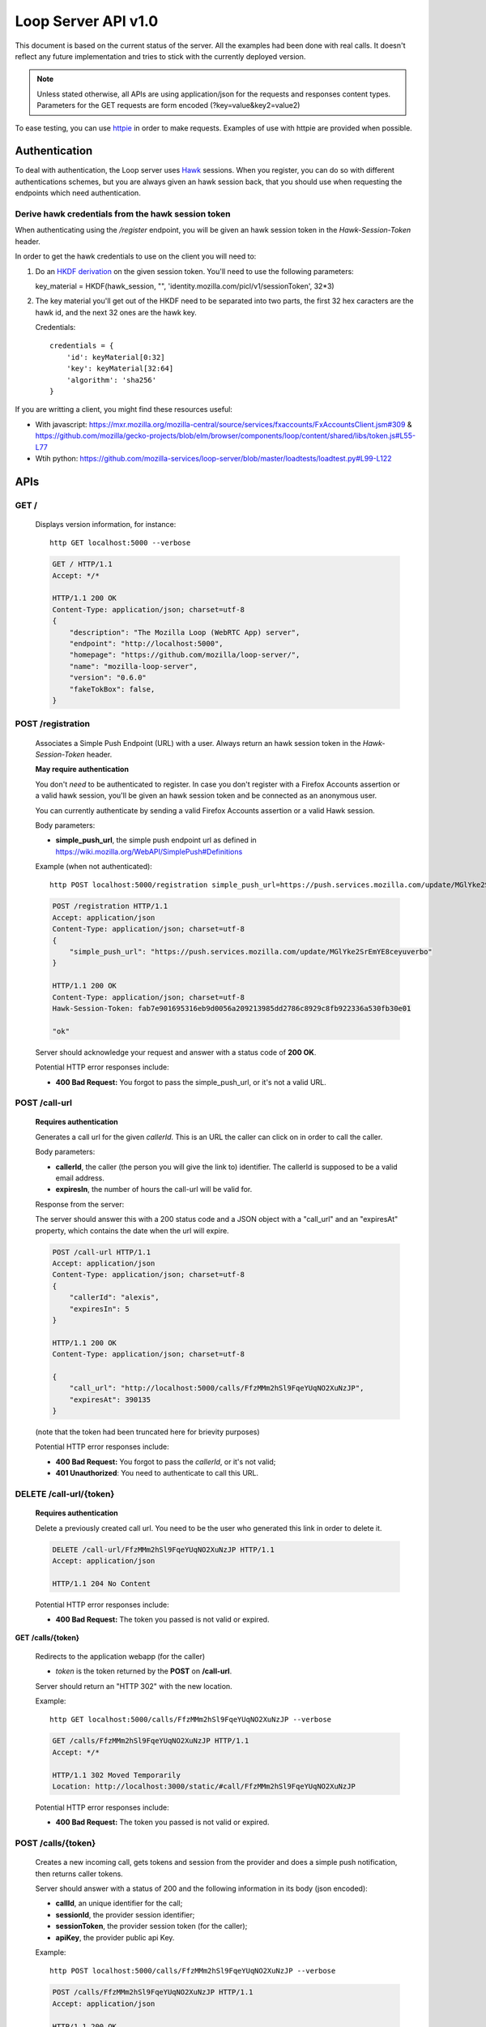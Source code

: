 ====================
Loop Server API v1.0
====================

This document is based on the current status of the server. All the examples
had been done with real calls. It doesn't reflect any future implementation and
tries to stick with the currently deployed version.

.. note::

    Unless stated otherwise, all APIs are using application/json for the requests
    and responses content types. Parameters for the GET requests are form
    encoded (?key=value&key2=value2)

To ease testing, you can use `httpie <https://github.com/jkbr/httpie>`_ in
order to make requests. Examples of use with httpie are provided when possible.

Authentication
==============

To deal with authentication, the Loop server uses `Hawk
<https://github.com/hueniverse/hawk>`_ sessions. When you
register, you can do so with different authentications schemes, but you are
always given an hawk session back, that you should use when requesting the
endpoints which need authentication.

Derive hawk credentials from the hawk session token
---------------------------------------------------

When authenticating using the `/register` endpoint, you will be given an hawk
session token in the `Hawk-Session-Token` header.

In order to get the hawk credentials to use on the client you will need to:

1. Do an `HKDF derivation <http://en.wikipedia.org/wiki/HKDF>`_ on the given
   session token. You'll need to use the following parameters:

   key_material = HKDF(hawk_session, "", 'identity.mozilla.com/picl/v1/sessionToken', 32*3)

2. The key material you'll get out of the HKDF need to be separated into two
   parts, the first 32 hex caracters are the hawk id, and the next 32 ones are the hawk
   key.

   Credentials::

        credentials = {
            'id': keyMaterial[0:32]
            'key': keyMaterial[32:64]
            'algorithm': 'sha256'
        }

If you are writting a client, you might find these resources useful:

- With javascript:
  https://mxr.mozilla.org/mozilla-central/source/services/fxaccounts/FxAccountsClient.jsm#309 & 
  https://github.com/mozilla/gecko-projects/blob/elm/browser/components/loop/content/shared/libs/token.js#L55-L77
- Wtih python:
  https://github.com/mozilla-services/loop-server/blob/master/loadtests/loadtest.py#L99-L122

APIs
====

GET /
-----

    Displays version information, for instance::

       http GET localhost:5000 --verbose 

    .. code-block:: http

        GET / HTTP/1.1
        Accept: */*

        HTTP/1.1 200 OK
        Content-Type: application/json; charset=utf-8
        {
            "description": "The Mozilla Loop (WebRTC App) server",
            "endpoint": "http://localhost:5000",
            "homepage": "https://github.com/mozilla/loop-server/",
            "name": "mozilla-loop-server",
            "version": "0.6.0"
            "fakeTokBox": false,
        }


POST /registration
------------------

    Associates a Simple Push Endpoint (URL) with a user.
    Always return an hawk session token in the `Hawk-Session-Token` header.

    **May require authentication**

    You don't *need* to be authenticated to register. In case you don't
    register with a Firefox Accounts assertion or a valid hawk session, you'll
    be given an hawk session token and be connected as an anonymous user.

    You can currently authenticate by sending a valid Firefox Accounts
    assertion or a valid Hawk session.


    Body parameters:

    - **simple_push_url**, the simple push endpoint url as defined in
      https://wiki.mozilla.org/WebAPI/SimplePush#Definitions

    Example (when not authenticated)::

        http POST localhost:5000/registration simple_push_url=https://push.services.mozilla.com/update/MGlYke2SrEmYE8ceyu --verbose

    .. code-block:: http

        POST /registration HTTP/1.1
        Accept: application/json
        Content-Type: application/json; charset=utf-8
        {
            "simple_push_url": "https://push.services.mozilla.com/update/MGlYke2SrEmYE8ceyuverbo"
        }

        HTTP/1.1 200 OK
        Content-Type: application/json; charset=utf-8
        Hawk-Session-Token: fab7e901695316eb9d0056a209213985dd2786c8929c8fb922336a530fb30e01

        "ok"

    Server should acknowledge your request and answer with a status code of
    **200 OK**.

    Potential HTTP error responses include:

    - **400 Bad Request:**  You forgot to pass the simple_push_url, or it's
      not a valid URL.


POST /call-url
--------------

    **Requires authentication**

    Generates a call url for the given `callerId`. This is an URL the caller
    can click on in order to call the caller.

    Body parameters:

    - **callerId**, the caller (the person you will give the link to)
      identifier. The callerId is supposed to be a valid email address.
    - **expiresIn**, the number of hours the call-url will be valid for.

    Response from the server:

    The server should answer this with a 200 status code and a JSON object
    with a "call_url" and an "expiresAt" property, which contains the date when
    the url will expire.

    .. code-block:: http

        POST /call-url HTTP/1.1
        Accept: application/json
        Content-Type: application/json; charset=utf-8
        {
            "callerId": "alexis",
            "expiresIn": 5
        }

        HTTP/1.1 200 OK
        Content-Type: application/json; charset=utf-8

        {
            "call_url": "http://localhost:5000/calls/FfzMMm2hSl9FqeYUqNO2XuNzJP",
            "expiresAt": 390135
        }

    (note that the token had been truncated here for brievity purposes)

    Potential HTTP error responses include:

    - **400 Bad Request:**  You forgot to pass the `callerId`, or it's not
      valid;
    - **401 Unauthorized**: You need to authenticate to call this URL.

DELETE /call-url/{token}
------------------------

    **Requires authentication**

    Delete a previously created call url. You need to be the user
    who generated this link in order to delete it.

    .. code-block:: http

        DELETE /call-url/FfzMMm2hSl9FqeYUqNO2XuNzJP HTTP/1.1
        Accept: application/json

        HTTP/1.1 204 No Content

    Potential HTTP error responses include:

    - **400 Bad Request:**  The token you passed is not valid or expired.


**GET**  **/calls/{token}**

    Redirects to the application webapp (for the caller)

    - *token* is the token returned by the **POST** on **/call-url**.

    Server should return an "HTTP 302" with the new location.

    Example::

        http GET localhost:5000/calls/FfzMMm2hSl9FqeYUqNO2XuNzJP --verbose

    .. code-block:: http

        GET /calls/FfzMMm2hSl9FqeYUqNO2XuNzJP HTTP/1.1
        Accept: */* 

        HTTP/1.1 302 Moved Temporarily
        Location: http://localhost:3000/static/#call/FfzMMm2hSl9FqeYUqNO2XuNzJP

    Potential HTTP error responses include:

    - **400 Bad Request:**  The token you passed is not valid or expired.

POST /calls/{token}
-------------------

    Creates a new incoming call, gets tokens and session from the provider and
    does a simple push notification, then returns caller tokens.

    Server should answer with a status of 200 and the following information in
    its body (json encoded):

    - **callId**, an unique identifier for the call;
    - **sessionId**, the provider session identifier;
    - **sessionToken**, the provider session token (for the caller);
    - **apiKey**, the provider public api Key.

    Example::

        http POST localhost:5000/calls/FfzMMm2hSl9FqeYUqNO2XuNzJP --verbose

    .. code-block:: http

        POST /calls/FfzMMm2hSl9FqeYUqNO2XuNzJP HTTP/1.1
        Accept: application/json

        HTTP/1.1 200 OK
        Access-Control-Allow-Methods: GET,POST
        Access-Control-Allow-Origin: http://localhost:3000
        Content-Type: application/json; charset=utf-8

        {
            "apiKey": "44700952",
            "sessionId": "2_MX40NDcwMDk1Mn5-V2VkIE1hciA",
            "sessionToken": "T1==cGFydG5lcl9pZD00NDcwMD",
            "callId": "1afeb4340d995938248ce7b3e953fe80"
        }

    (note that return values have been truncated for readability purposes.)

    Potential HTTP error responses include:

    - **400 Bad Request:**  The token you passed is not valid or expired.


GET /calls?version=<version>
----------------------------

    **Requires authentication**

    List incoming calls for the authenticated user since the given version.

    Querystring parameters:

    - **version**, the version simple push gave to the client when waking it
      up. Only calls that happened since this version will be returned.

    Server should answer with a status of 200 and a list of calls in its body.
    Each call has the following attributes:

    - **callId**, the unique identifier of the call, which can be used
      to reject a call.
    - **apiKey**, the provider apiKey to use;
    - **sessionId**, the provider session identifier for the callee;
    - **sessionToken**, the provider callee token.

    .. code-block:: http

        GET /calls?version=1234 HTTP/1.1
        Accept: application/json
        Cookie: loop-session=<session-cookie>

        HTTP/1.1 200 OK
        Content-Type: application/json; charset=utf-8

        {
            "calls": [
                {
                    "apiKey": "13245678",
                    "sessionId": "2_MX40NDcwMDk1Mn5",
                    "sessionToken": "T1==cGFydG5lcl",
                    "callId": "1afeb4340d995938248ce7b3e953fe80"
                },
                {
                    "apiKey": "34159876",
                    "sessionId": "3_XZ40NDcwMDk1Mn5",
                    "sessionToken": "T2==cFGydG5lcl",
                    "callId": "938248ce7b3e953fe801afeb4340d995"
                }
            ]
        }

    Potential HTTP error responses include:

    - **400 Bad Request:**  The version you passed is not valid.

GET /calls/id/{callId}
----------------------

    Checks the status of the given call, by looking at its callId.

    Parameters:

        - **callId** (in the url) is the unique identifier of the
          call.

    Example::

        http GET localhost:5000/calls/id/1afeb4340d995938248ce7b3e953fe80 --verbose

    .. code-block:: http

        GET /calls/id/1afeb4340d995938248ce7b3e953fe80 HTTP/1.1
        Accept: application/json

        HTTP/1.1 200 OK
        Content-Type: application/json; charset=utf-8

        "ok"

    Server can answer with:

    - "200 OK", meaning that the call exists (but may be not
      answered),
    - "404 Not Found" if the given call doesn't exist or had been
      declined.

DELETE /calls/id/{callId}
-------------------------

    Rejects a given call. This is to be used by the callee in order
    to reject a call, or by the caller in order to hang-up.

    Parameters:

        - **callId** (in the url) is the unique identifier of the
          call.

    Example::

        http DELETE localhost:5000/calls/id/1afeb4340d995938248ce7b3e953fe80 --verbose

    .. code-block:: http

        DELETE /calls/id/1afeb4340d995938248ce7b3e953fe80 HTTP/1.1
        Accept: application/json

        HTTP/1.1 204 No Content

    Server can answer with:

    - "204 No Content", meaning that the call had been rejected
      successfully.
    - "404 Not Found" if the given call doesn't exist (that can be
      the case if the call had already been rejected).

Error Responses
===============

All errors are also returned, wherever possible, as json responses following the
structure `described in Cornice
<http://cornice.readthedocs.org/en/latest/validation.html#dealing-with-errors>`_.

In cases where generating such a response is not possible (e.g. when a request
if so malformed as to be unparsable) then the resulting error response will
have a *Content-Type* that is not **application/json**.

The top-level JSON object in the response will always contain a key named
`status`, which maps to a string identifying the cause of the error.  Unexpected
errors will have a `status` string of "error"; errors expected as part of
the protocol flow will have a specific `status` string as detailed below.

Error status codes and their corresponding output are:

- **404** : unknown URL, or unsupported application.
- **400** : malformed request. Possible causes include a missing
  option, bad values or malformed json.
- **401** : you need to be authenticated
- **403** : you are authenticated but don't have access to the resource you are
            requesting.
- **405** : unsupported method
- **406** : unacceptable - the client asked for an Accept we don't support
- **503** : service unavailable (provider or database backends may be down)
